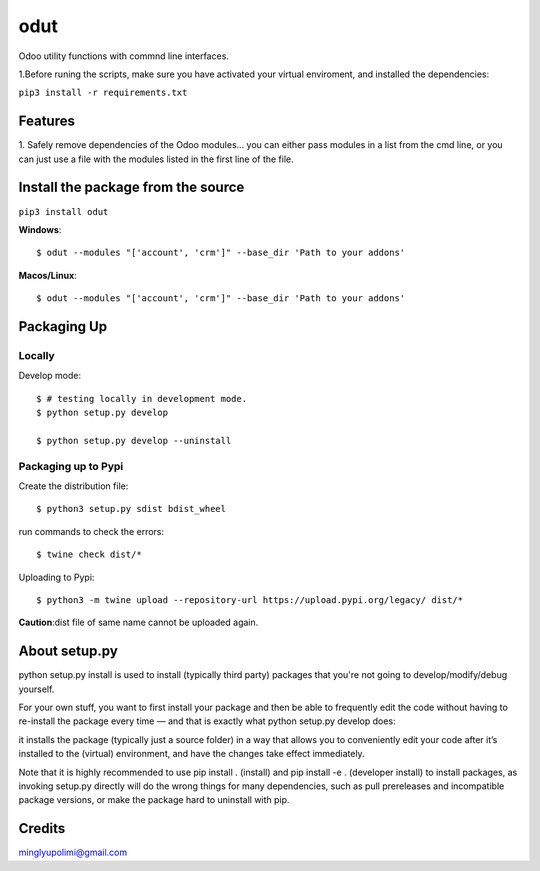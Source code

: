 ====
odut
====

.. image:: https://pyup.io/repos/gitlab/minglyu/odut/shield.svg
     :target: https://gitlab.com/minglyupolimi/odut
     :alt: Updates

Odoo utility functions with commnd line interfaces.

1.Before runing the scripts, make sure you have activated your virtual enviroment,
and installed the dependencies:  

``pip3 install -r requirements.txt``


Features
--------
1. Safely remove dependencies of the Odoo modules...
you can either pass modules in a list from the cmd line, or you can just use a file
with the modules listed in the first line of the file.  


Install the package from the source
-----------------------------------
``pip3 install odut``


**Windows**::

  $ odut --modules "['account', 'crm']" --base_dir 'Path to your addons'

**Macos/Linux**::

  $ odut --modules "['account', 'crm']" --base_dir 'Path to your addons'


Packaging Up
-------------

Locally
........

Develop mode::

  $ # testing locally in development mode.
  $ python setup.py develop

  $ python setup.py develop --uninstall

Packaging up to Pypi
.....................


Create the distribution file::

  $ python3 setup.py sdist bdist_wheel

run commands to check the errors::

  $ twine check dist/*

Uploading to Pypi::

  $ python3 -m twine upload --repository-url https://upload.pypi.org/legacy/ dist/*


**Caution**:dist file of same name cannot be uploaded again.

About setup.py
---------------

python setup.py install is used to install (typically third party) packages that you're not going 
to develop/modify/debug yourself.

For your own stuff, you want to first install your package and then be able to frequently edit 
the code without having to re-install the package every time — and that is exactly what python 
setup.py develop does: 

it installs the package (typically just a source folder) in a way that allows you to 
conveniently edit your code after it’s installed to the (virtual) environment,
and have the changes take effect immediately.

Note that it is highly recommended to use pip install . (install) and pip install -e . (developer install) 
to install packages, as invoking setup.py directly will do the wrong things for many dependencies, such as pull
prereleases and incompatible package versions, or make the package hard to uninstall with pip.

Credits
--------

minglyupolimi@gmail.com
